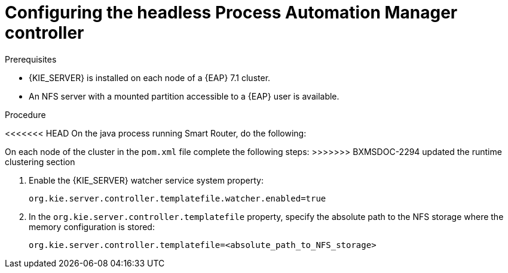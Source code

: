 [id='clustering-standalone-pc-proc_{context}']

= Configuring the headless Process Automation Manager controller

.Prerequisites
* {KIE_SERVER} is installed on each node of a {EAP} 7.1 cluster.
* An NFS server with a mounted partition accessible to a {EAP} user is available.

.Procedure
<<<<<<< HEAD
On the java process running Smart Router, do the following:
=======
On each node of the cluster in the `pom.xml` file complete the following steps:
>>>>>>> BXMSDOC-2294 updated the runtime clustering section

. Enable the {KIE_SERVER} watcher service system property:
+
[source]
----
org.kie.server.controller.templatefile.watcher.enabled=true
----
. In the `org.kie.server.controller.templatefile` property, specify the absolute path to the NFS storage where the memory configuration is stored:
+
[source]
----
org.kie.server.controller.templatefile=<absolute_path_to_NFS_storage>
----
